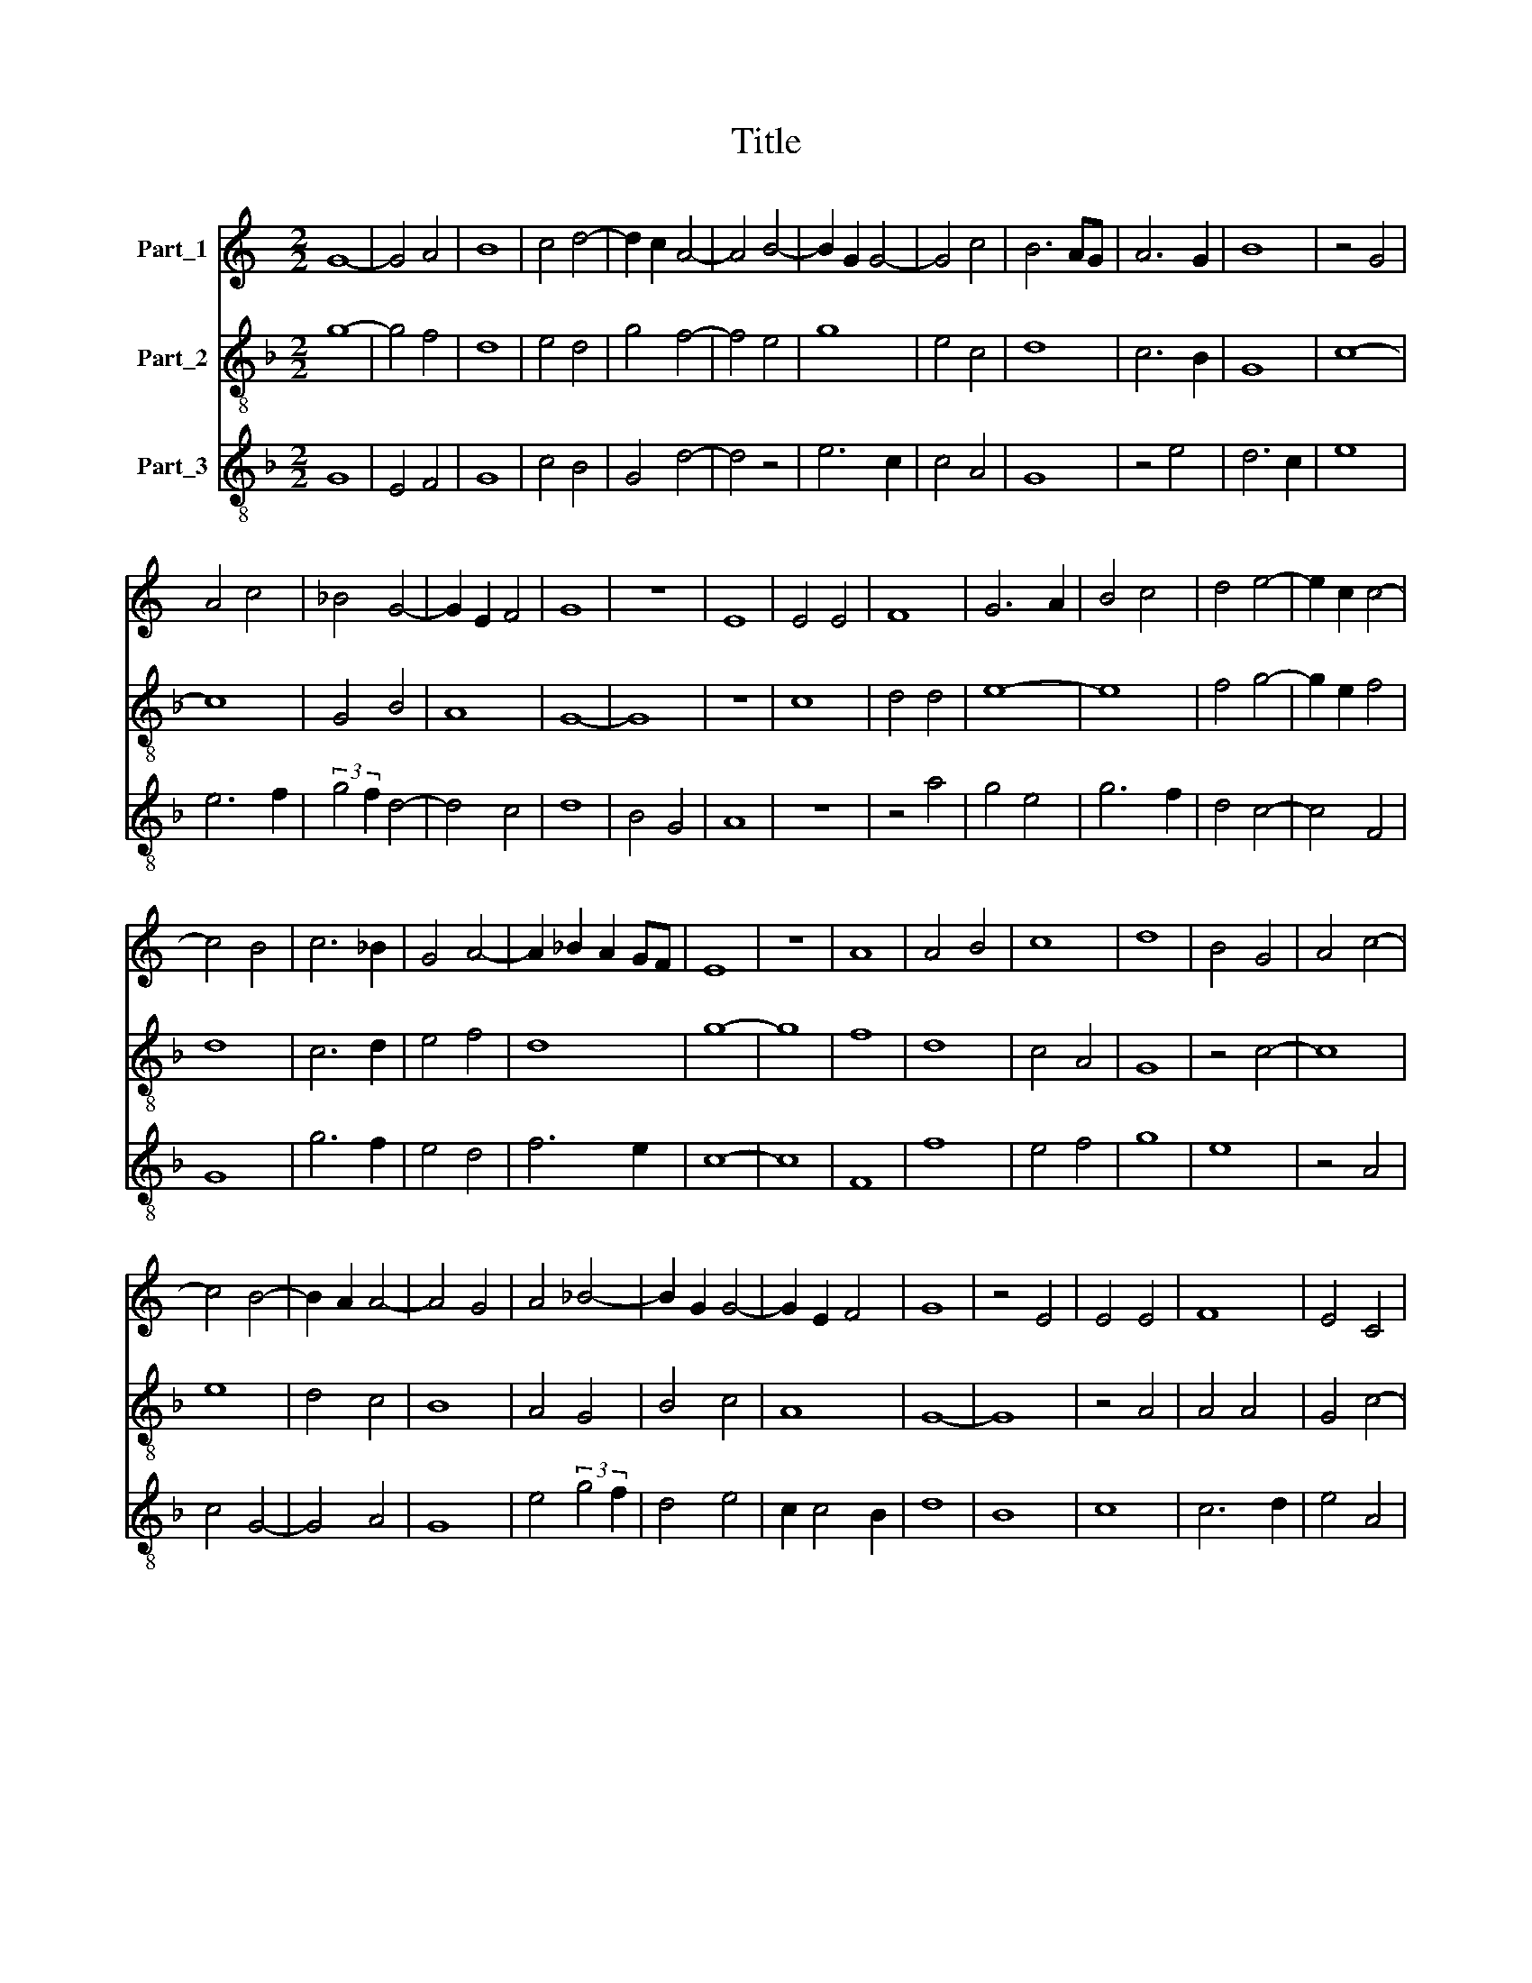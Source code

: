 X:1
T:Title
%%score 1 2 3
L:1/8
M:2/2
K:C
V:1 treble nm="Part_1"
V:2 treble-8 nm="Part_2"
V:3 treble-8 nm="Part_3"
V:1
 G8- | G4 A4 | B8 | c4 d4- | d2 c2 A4- | A4 B4- | B2 G2 G4- | G4 c4 | B6 AG | A6 G2 | B8 | z4 G4 | %12
 A4 c4 | _B4 G4- | G2 E2 F4 | G8 | z8 | E8 | E4 E4 | F8 | G6 A2 | B4 c4 | d4 e4- | e2 c2 c4- | %24
 c4 B4 | c6 _B2 | G4 A4- | A2 _B2 A2 GF | E8 | z8 | A8 | A4 B4 | c8 | d8 | B4 G4 | A4 c4- | %36
 c4 B4- | B2 A2 A4- | A4 G4 | A4 _B4- | B2 G2 G4- | G2 E2 F4 | G8 | z4 E4 | E4 E4 | F8 | E4 C4 | %47
 D8 | C4 z4 | G6 A2 | B6 c2 | d4 e4- | e2 c2 c4- | c4 B4 | c8 |] %55
V:2
[K:F] g8- | g4 f4 | d8 | e4 d4 | g4 f4- | f4 e4 | g8 | e4 c4 | d8 | c6 B2 | G8 | c8- | c8 | G4 B4 | %14
 A8 | G8- | G8 | z8 | c8 | d4 d4 | e8- | e8 | f4 g4- | g2 e2 f4 | d8 | c6 d2 | e4 f4 | d8 | g8- | %29
 g8 | f8 | d8 | c4 A4 | G8 | z4 c4- | c8 | e8 | d4 c4 | B8 | A4 G4 | B4 c4 | A8 | G8- | G8 | %44
 z4 A4 | A4 A4 | G4 c4- | c4 =B4 | c6 d2 | e6 f2 | g8 | f4 e4 | c4 e4 | d8 | c8 |] %55
V:3
[K:F] G8 | E4 F4 | G8 | c4 B4 | G4 d4- | d4 z4 | e6 c2 | c4 A4 | G8 | z4 e4 | d6 c2 | e8 | e6 f2 | %13
 (3:2:2g4 f2 d4- | d4 c4 | d8 | B4 G4 | A8 | z8 | z4 a4 | g4 e4 | g6 f2 | d4 c4- | c4 F4 | G8 | %25
 g6 f2 | e4 d4 | f6 e2 | c8- | c8 | F8 | f8 | e4 f4 | g8 | e8 | z4 A4 | c4 G4- | G4 A4 | G8 | %39
 e4 (3:2:2g4 f2 | d4 e4 | c2 c4 B2 | d8 | B8 | c8 | c6 d2 | e4 A4 | G8 | g4 z4 | c6 AB | G6 A2 | %51
 B4 c4 | A4 c4 | G8 | g8 |] %55

